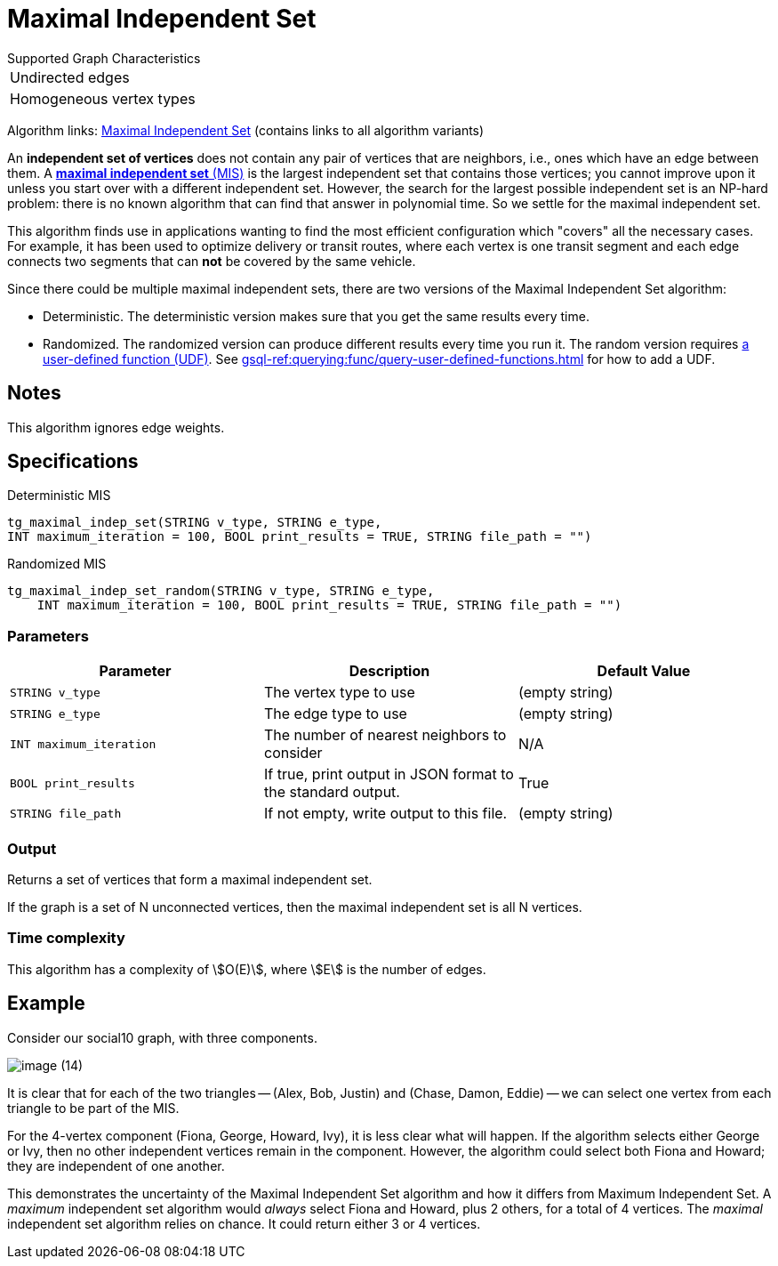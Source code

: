 = Maximal Independent Set
:description: Overview of TigerGraph's implementation of the Maximal Independent Set algorithm.
:page-aliases: pathfinding-algorithms:maximal-independent-set.adoc


.Supported Graph Characteristics
****
[cols='1']
|===
^|Undirected edges
^|Homogeneous vertex types
|===

Algorithm links: link:https://github.com/tigergraph/gsql-graph-algorithms/tree/master/algorithms/Classification/maximal_independent_set[Maximal Independent Set] (contains links to all algorithm variants)
****


An *independent set of vertices* does not contain any pair of vertices that are neighbors, i.e., ones which have an edge between them.
A https://en.wikipedia.org/wiki/Maximal_independent_set[*maximal independent set* (MIS)] is the largest independent set that contains those vertices; you cannot improve upon it unless you start over with a different independent set.
However, the search for the largest possible independent set is an NP-hard problem: there is no known algorithm that can find that answer in polynomial time. So we settle for the maximal independent set.

This algorithm finds use in applications wanting to find the most efficient configuration which "covers" all the necessary cases.
For example, it has been used to optimize delivery or transit routes, where each vertex is one transit segment and each edge connects two segments that can *not* be covered by the same vehicle.

Since there could be multiple maximal independent sets, there are two versions of the Maximal Independent Set algorithm:

* Deterministic.
The deterministic version makes sure that you get the same results every time.
* Randomized.
The randomized version can produce different results every time you run it.
The random version requires link:https://github.com/tigergraph/gsql-graph-algorithms/tree/master/algorithms/Classification/maximal_independent_set/random[a user-defined function (UDF)].
See xref:gsql-ref:querying:func/query-user-defined-functions.adoc[] for how to add a UDF.

== Notes

This algorithm ignores edge weights.


== Specifications

.Deterministic MIS
[source,gsql]
----
tg_maximal_indep_set(STRING v_type, STRING e_type,
INT maximum_iteration = 100, BOOL print_results = TRUE, STRING file_path = "")
----

.Randomized MIS
[.wrap,gsql]
----
tg_maximal_indep_set_random(STRING v_type, STRING e_type,
    INT maximum_iteration = 100, BOOL print_results = TRUE, STRING file_path = "")
----

=== Parameters

|===
|Parameter |Description |Default Value

|`STRING v_type`
|The vertex type to use
|(empty string)

|`STRING e_type`
|The edge type to use
|(empty string)

|`INT maximum_iteration`
|The number of nearest neighbors to consider
| N/A

|`BOOL print_results`
|If true, print output in JSON format to the standard output.
|True

|`STRING file_path`
|If not empty, write output to this file.
|(empty string)

|===

=== Output

Returns a set of vertices that form a maximal independent set.

If the graph is a set of N unconnected vertices, then the maximal independent set is all N vertices.

=== Time complexity
This algorithm has a complexity of stem:[O(E)], where stem:[E] is the number of edges.


//=== Run commands
//
//==== Schema-Free Query
//
//[source.wrap,gsql]
//----
//RUN QUERY tg_maximal_indep_set (<parameters>)
//----
//
//==== Packaged Template Query
//
//[source.wrap,gsql]
//----
//CALL GDBMS_ALGO.classification.maximal_indep_set (<parameters>)
//----

== Example

Consider our social10 graph, with three components.

image::image (14).png[]

It is clear that for each of the two triangles -- (Alex, Bob, Justin) and (Chase, Damon, Eddie) -- we can select one vertex from each triangle to be part of the MIS.

For the 4-vertex component (Fiona, George, Howard, Ivy), it is less clear what will happen.
If the algorithm selects either George or Ivy, then no other independent vertices remain in the component.
However, the algorithm could select both Fiona and Howard; they are independent of one another.

This demonstrates the uncertainty of the Maximal Independent Set algorithm and how it differs from Maximum Independent Set. A _maximum_ independent set algorithm would _always_ select Fiona and Howard, plus 2 others, for a total of 4 vertices. The _maximal_ independent set algorithm relies on chance. It could return either 3 or 4 vertices.
